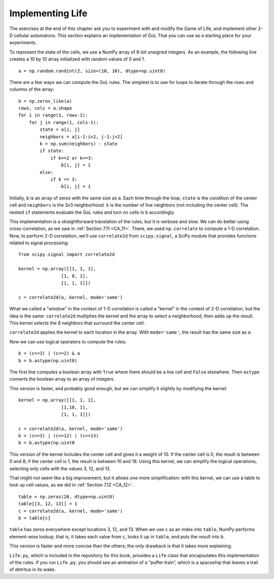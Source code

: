 ..  Copyright (C)  Jan Pearce
    This work is licensed under the Creative Commons Attribution-NonCommercial-ShareAlike 4.0 International License. To view a copy of this license, visit http://creativecommons.org/licenses/by-nc-sa/4.0/.

.. _GOL_7:

Implementing Life
-----------------

The exercises at the end of this chapter ask you to experiment with and modify the Game of Life, and implement other 2-D cellular automatons. This section explains an implementation of GoL That you can use as a starting place for your experiments.

To represent the state of the cells, we use a NumPy array of 8-bit unsigned integers. As an example, the following line creates a 10 by 10 array initialized with random values of 0 and 1.

::

    a = np.random.randint(2, size=(10, 10), dtype=np.uint8)

There are a few ways we can compute the GoL rules. The simplest is to use for loops to iterate through the rows and columns of the array:

::

    b = np.zeros_like(a)
    rows, cols = a.shape
    for i in range(1, rows-1):
        for j in range(1, cols-1):
            state = a[i, j]
            neighbors = a[i-1:i+2, j-1:j+2]
            k = np.sum(neighbors) - state
            if state:
                if k==2 or k==3:
                    b[i, j] = 1
            else:
                if k == 3:
                    b[i, j] = 1

Initially, ``b`` is an array of zeros with the same size as ``a``. Each time through the loop, ``state`` is the condition of the center cell and ``neighbors`` is the 3x3 neighborhood. ``k`` is the number of live neighbors (not including the center cell). The nested ``if`` statements evaluate the GoL rules and turn on cells in ``b`` accordingly.

This implementation is a straightforward translation of the rules, but it is verbose and slow. We can do better using cross-correlation, as we saw in :ref:`Section 7.11 <CA_11>`. There, we used ``np.correlate`` to compute a 1-D correlation. Now, to perform 2-D correlation, we’ll use ``correlate2d`` from ``scipy.signal``, a SciPy module that provides functions related to signal processing:


::

    from scipy.signal import correlate2d

    kernel = np.array([[1, 1, 1],
                    [1, 0, 1],
                    [1, 1, 1]])

    c = correlate2d(a, kernel, mode='same')

What we called a “window” in the context of 1-D correlation is called a “kernel” in the context of 2-D correlation, but the idea is the same: ``correlate2d`` multiplies the kernel and the array to select a neighborhood, then adds up the result. This kernel selects the 8 neighbors that surround the center cell.

``correlate2d`` applies the kernel to each location in the array. With ``mode='same'``, the result has the same size as ``a``.

Now we can use logical operators to compute the rules:

::

    b = (c==3) | (c==2) & a
    b = b.astype(np.uint8)

The first line computes a boolean array with ``True`` where there should be a live cell and ``False`` elsewhere. Then ``astype`` converts the boolean array to an array of integers.

This version is faster, and probably good enough, but we can simplify it slightly by modifying the kernel:

::


    kernel = np.array([[1, 1, 1],
                    [1,10, 1],
                    [1, 1, 1]])

    c = correlate2d(a, kernel, mode='same')
    b = (c==3) | (c==12) | (c==13)
    b = b.astype(np.uint8

This version of the kernel includes the center cell and gives it a weight of 10. If the center cell is 0, the result is between 0 and 8; if the center cell is 1, the result is between 10 and 18. Using this kernel, we can simplify the logical operations, selecting only cells with the values 3, 12, and 13.

That might not seem like a big improvement, but it allows one more simplification: with this kernel, we can use a table to look up cell values, as we did in :ref:`Section 7.12 <CA_12>`.

::

    table = np.zeros(20, dtype=np.uint8)
    table[[3, 12, 13]] = 1
    c = correlate2d(a, kernel, mode='same')
    b = table[c]


``table`` has zeros everywhere except locations 3, 12, and 13. When we use ``c`` as an index into ``table``, NumPy performs element-wise lookup; that is, it takes each value from ``c``, looks it up in ``table``, and puts the result into ``b``.

This version is faster and more concise than the others; the only drawback is that it takes more explaining.

``Life.py``, which is included in the repository for this book, provides a ``Life`` class that encapsulates this implementation of the rules. If you run ``Life.py``, you should see an animation of a “puffer train”, which is a spaceship that leaves a trail of detritus in its wake.

.. fillintheblank:: q_7.12
   :casei:

   The text says the simplest method to compute the GoL rules is to use |blank|

   - :for loops: Correct!
     :while loops: Not quite, take a look at the code.
     :recursion: Sorry, there is no recursion. Look again at the code.
     :x: Not quite.


.. shortanswer:: q_7.13

   What does the author say about that version of implementation? *Refer back to the implementation method referred to in the previous question.*
